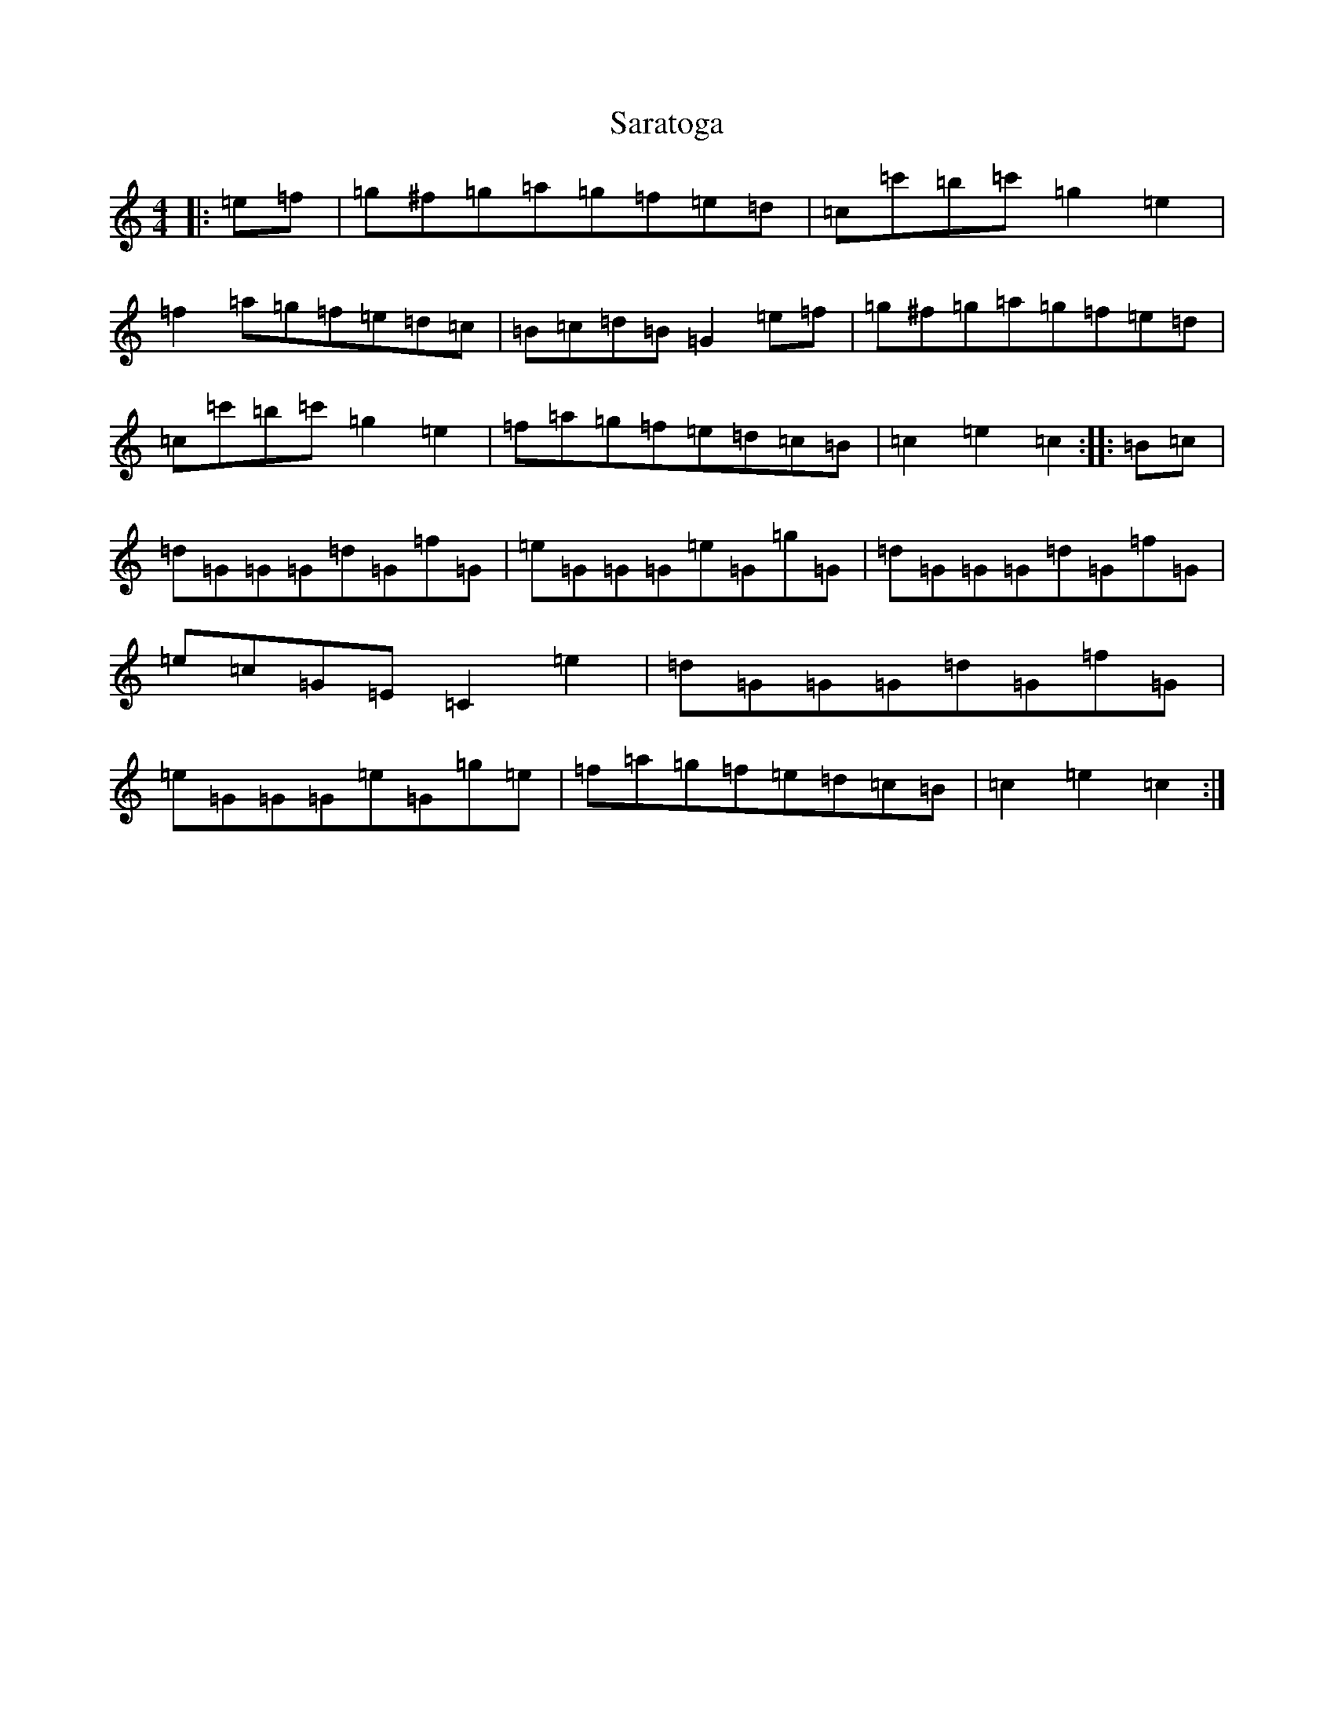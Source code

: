 X: 18874
T: Saratoga
S: https://thesession.org/tunes/1463#setting1463
Z: A Major
R: reel
M: 4/4
L: 1/8
K: C Major
|:=e=f|=g^f=g=a=g=f=e=d|=c=c'=b=c'=g2=e2|=f2=a=g=f=e=d=c|=B=c=d=B=G2=e=f|=g^f=g=a=g=f=e=d|=c=c'=b=c'=g2=e2|=f=a=g=f=e=d=c=B|=c2=e2=c2:||:=B=c|=d=G=G=G=d=G=f=G|=e=G=G=G=e=G=g=G|=d=G=G=G=d=G=f=G|=e=c=G=E=C2=e2|=d=G=G=G=d=G=f=G|=e=G=G=G=e=G=g=e|=f=a=g=f=e=d=c=B|=c2=e2=c2:|